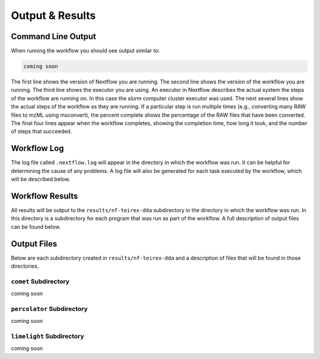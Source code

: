 ===================================
Output & Results
===================================

Command Line Output
===================
When running the workflow you should see output similar to:

.. code-block:: console

    coming soon

The first line shows the version of Nextflow you are running. The second line shows the version of the workflow
you are running. The third line shows the executor you are using. An executor in Nextflow describes the actual
system the steps of the workflow are running on. In this case the *slurm* computer cluster executor was used.
The next several lines show the actual steps of the workflow as they are running. If a particular step is run
multiple times (e.g., converting many RAW files to mzML using msconvert), the percent complete shows the
percentage of the RAW files that have been converted. The final four lines appear when the workflow completes,
showing the completion time, how long it took, and the number
of steps that succeeded.

Workflow Log
============
The log file called ``.nextflow.log`` will appear in the directory in which the workflow was run. It can be helpful
for determining the cause of any problems. A log file will also be generated for each task executed by the workflow,
which will be described below.

Workflow Results
================
All results will be output to the ``results/nf-teirex-dda`` subdirectory in the directory in which the workflow was
run. In this directory is a subdirectory for each program that was run as part of the workflow. A full description
of output files can be found below.

Output Files
============
Below are each subdirectory created in ``results/nf-teirex-dda`` and a description of files
that will be found in those directories.

``comet`` Subdirectory
^^^^^^^^^^^^^^^^^^^^^^^^^
coming soon

``percolator`` Subdirectory
^^^^^^^^^^^^^^^^^^^^^^^^^^^
coming soon

``limelight`` Subdirectory
^^^^^^^^^^^^^^^^^^^^^^^^^^
coming soon

